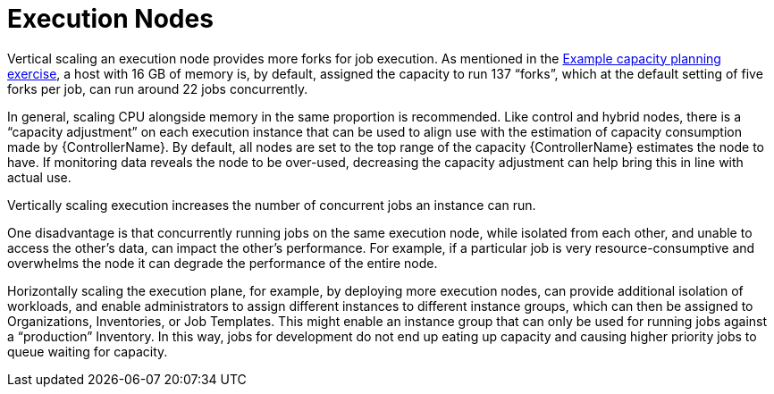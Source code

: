 [id="con-controller-execution-nodes"]

= Execution Nodes

Vertical scaling an execution node provides more forks for job execution. 
As mentioned in the xref:ref-controller-capacity-planning-exercise[Example capacity planning exercise], a host with 16 GB of memory is, by default, assigned the capacity to run 137 “forks”, which at the default setting of five forks per job, can run around 22 jobs concurrently. 

In general, scaling CPU alongside memory in the same proportion is recommended. 
Like control and hybrid nodes, there is a “capacity adjustment” on each execution instance that can be used to align use with the estimation of capacity consumption made by {ControllerName}. 
By default, all nodes are set to the top range of the capacity {ControllerName} estimates the node to have. 
If monitoring data reveals the node to be over-used, decreasing the capacity adjustment can help bring this in line with actual use.

Vertically scaling execution increases the number of concurrent jobs an instance can run. 

One disadvantage is that concurrently running jobs on the same execution node, while isolated from each other, and unable to access the other's data, can impact the other's performance. For example, if a particular job is very resource-consumptive and overwhelms the node it can degrade the performance of the entire node. 

Horizontally scaling the execution plane, for example, by deploying more execution nodes, can provide additional isolation of workloads, and enable administrators to assign different instances to different instance groups, which can then be assigned to Organizations, Inventories, or Job Templates. 
This might enable an instance group that can only be used for running jobs against a “production” Inventory. 
In this way, jobs for development do not end up eating up capacity and causing higher priority jobs to queue waiting for capacity.